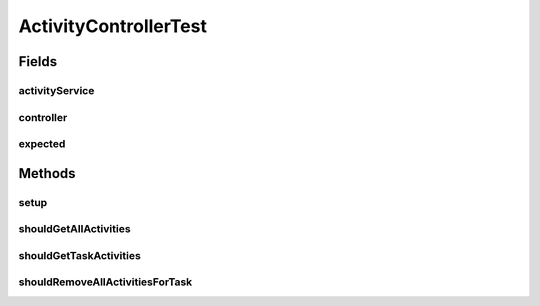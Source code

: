 .. java:import:: org.junit Before

.. java:import:: org.junit Test

.. java:import:: org.mockito Mock

.. java:import:: org.motechproject.tasks.domain TaskActivity

.. java:import:: org.motechproject.tasks.service TaskActivityService

.. java:import:: java.util ArrayList

.. java:import:: java.util List

ActivityControllerTest
======================

.. java:package:: org.motechproject.tasks.web
   :noindex:

.. java:type:: public class ActivityControllerTest

Fields
------
activityService
^^^^^^^^^^^^^^^

.. java:field:: @Mock  TaskActivityService activityService
   :outertype: ActivityControllerTest

controller
^^^^^^^^^^

.. java:field::  ActivityController controller
   :outertype: ActivityControllerTest

expected
^^^^^^^^

.. java:field::  List<TaskActivity> expected
   :outertype: ActivityControllerTest

Methods
-------
setup
^^^^^

.. java:method:: @Before public void setup() throws Exception
   :outertype: ActivityControllerTest

shouldGetAllActivities
^^^^^^^^^^^^^^^^^^^^^^

.. java:method:: @Test public void shouldGetAllActivities()
   :outertype: ActivityControllerTest

shouldGetTaskActivities
^^^^^^^^^^^^^^^^^^^^^^^

.. java:method:: @Test public void shouldGetTaskActivities()
   :outertype: ActivityControllerTest

shouldRemoveAllActivitiesForTask
^^^^^^^^^^^^^^^^^^^^^^^^^^^^^^^^

.. java:method:: @Test public void shouldRemoveAllActivitiesForTask()
   :outertype: ActivityControllerTest

